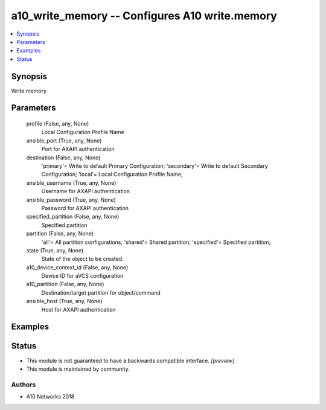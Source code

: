 .. _a10_write_memory_module:


a10_write_memory -- Configures A10 write.memory
===============================================

.. contents::
   :local:
   :depth: 1


Synopsis
--------

Write memory






Parameters
----------

  profile (False, any, None)
    Local Configuration Profile Name


  ansible_port (True, any, None)
    Port for AXAPI authentication


  destination (False, any, None)
    'primary'= Write to default Primary Configuration; 'secondary'= Write to default Secondary Configuration; 'local'= Local Configuration Profile Name;


  ansible_username (True, any, None)
    Username for AXAPI authentication


  ansible_password (True, any, None)
    Password for AXAPI authentication


  specified_partition (False, any, None)
    Specified partition


  partition (False, any, None)
    'all'= All partition configurations; 'shared'= Shared partition; 'specified'= Specified partition;


  state (True, any, None)
    State of the object to be created.


  a10_device_context_id (False, any, None)
    Device ID for aVCS configuration


  a10_partition (False, any, None)
    Destination/target partition for object/command


  ansible_host (True, any, None)
    Host for AXAPI authentication









Examples
--------

.. code-block:: yaml+jinja

    





Status
------




- This module is not guaranteed to have a backwards compatible interface. *[preview]*


- This module is maintained by community.



Authors
~~~~~~~

- A10 Networks 2018

